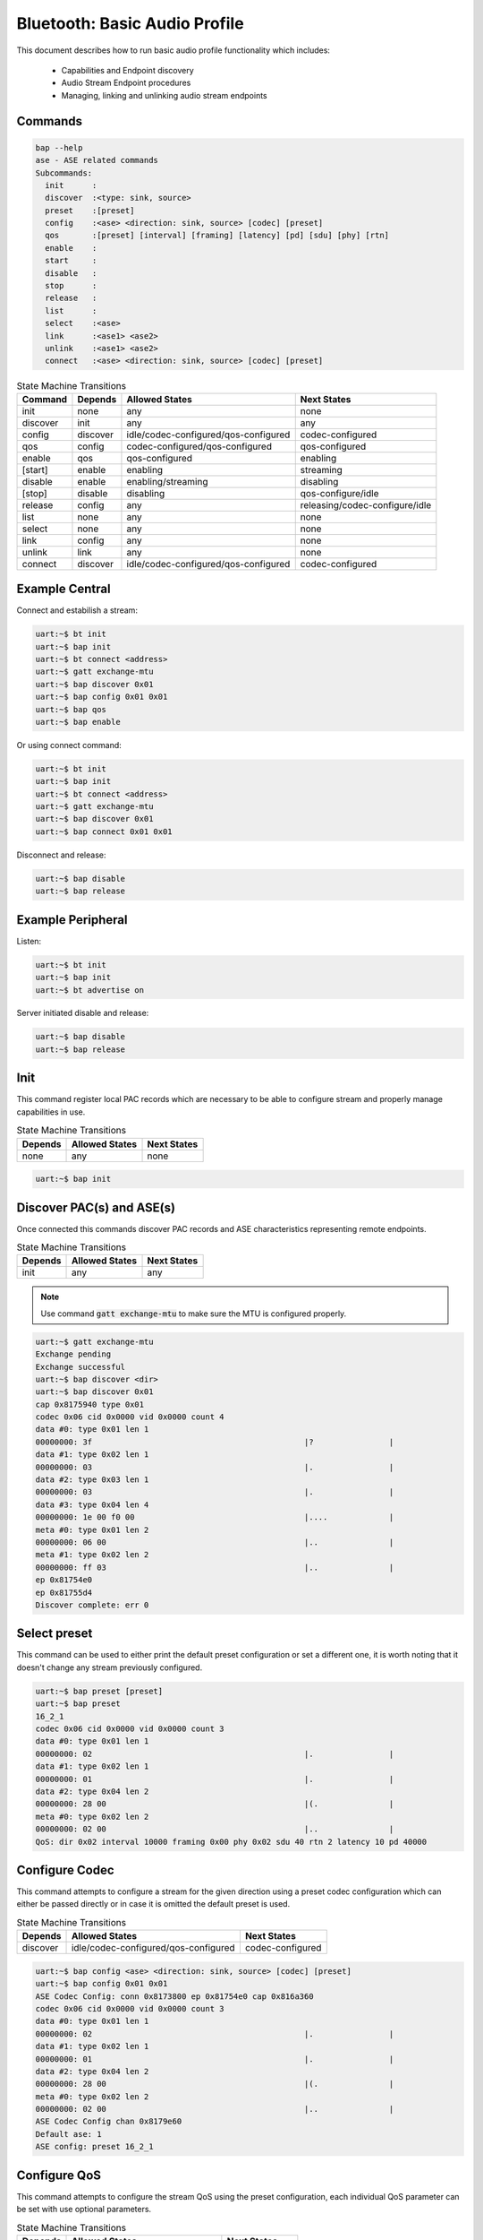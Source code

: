 .. _bluetooth_shell_bap:

Bluetooth: Basic Audio Profile
##############################

This document describes how to run basic audio profile functionality which
includes:

  - Capabilities and Endpoint discovery
  - Audio Stream Endpoint procedures
  - Managing, linking and unlinking audio stream endpoints

Commands
********

.. code-block:: console

   bap --help
   ase - ASE related commands
   Subcommands:
     init      :
     discover  :<type: sink, source>
     preset    :[preset]
     config    :<ase> <direction: sink, source> [codec] [preset]
     qos       :[preset] [interval] [framing] [latency] [pd] [sdu] [phy] [rtn]
     enable    :
     start     :
     disable   :
     stop      :
     release   :
     list      :
     select    :<ase>
     link      :<ase1> <ase2>
     unlink    :<ase1> <ase2>
     connect   :<ase> <direction: sink, source> [codec] [preset]

.. csv-table:: State Machine Transitions
   :header: "Command", "Depends", "Allowed States", "Next States"
   :widths: auto

   "init","none","any","none"
   "discover","init","any","any"
   "config","discover","idle/codec-configured/qos-configured","codec-configured"
   "qos","config","codec-configured/qos-configured","qos-configured"
   "enable","qos","qos-configured","enabling"
   "[start]","enable","enabling","streaming"
   "disable","enable", "enabling/streaming","disabling"
   "[stop]","disable","disabling","qos-configure/idle"
   "release","config","any","releasing/codec-configure/idle"
   "list","none","any","none"
   "select","none","any","none"
   "link","config","any","none"
   "unlink","link","any","none"
   "connect","discover","idle/codec-configured/qos-configured","codec-configured"

Example Central
***************

Connect and estabilish a stream:

.. code-block:: console

   uart:~$ bt init
   uart:~$ bap init
   uart:~$ bt connect <address>
   uart:~$ gatt exchange-mtu
   uart:~$ bap discover 0x01
   uart:~$ bap config 0x01 0x01
   uart:~$ bap qos
   uart:~$ bap enable

Or using connect command:

.. code-block:: console

   uart:~$ bt init
   uart:~$ bap init
   uart:~$ bt connect <address>
   uart:~$ gatt exchange-mtu
   uart:~$ bap discover 0x01
   uart:~$ bap connect 0x01 0x01

Disconnect and release:

.. code-block:: console

   uart:~$ bap disable
   uart:~$ bap release


Example Peripheral
******************

Listen:

.. code-block:: console

   uart:~$ bt init
   uart:~$ bap init
   uart:~$ bt advertise on

Server initiated disable and release:

.. code-block:: console

   uart:~$ bap disable
   uart:~$ bap release

Init
****

This command register local PAC records which are necessary to be able to
configure stream and properly manage capabilities in use.

.. csv-table:: State Machine Transitions
   :header: "Depends", "Allowed States", "Next States"
   :widths: auto

   "none","any","none"

.. code-block:: console

   uart:~$ bap init

Discover PAC(s) and ASE(s)
**************************

Once connected this commands discover PAC records and ASE characteristics
representing remote endpoints.

.. csv-table:: State Machine Transitions
   :header: "Depends", "Allowed States", "Next States"
   :widths: auto

   "init","any","any"

.. note::

   Use command :code:`gatt exchange-mtu` to make sure the MTU is configured
   properly.

.. code-block:: console

   uart:~$ gatt exchange-mtu
   Exchange pending
   Exchange successful
   uart:~$ bap discover <dir>
   uart:~$ bap discover 0x01
   cap 0x8175940 type 0x01
   codec 0x06 cid 0x0000 vid 0x0000 count 4
   data #0: type 0x01 len 1
   00000000: 3f                                             |?                |
   data #1: type 0x02 len 1
   00000000: 03                                             |.                |
   data #2: type 0x03 len 1
   00000000: 03                                             |.                |
   data #3: type 0x04 len 4
   00000000: 1e 00 f0 00                                    |....             |
   meta #0: type 0x01 len 2
   00000000: 06 00                                          |..               |
   meta #1: type 0x02 len 2
   00000000: ff 03                                          |..               |
   ep 0x81754e0
   ep 0x81755d4
   Discover complete: err 0

Select preset
*************

This command can be used to either print the default preset configuration or set
a different one, it is worth noting that it doesn't change any stream previously
configured.

.. code-block:: console

   uart:~$ bap preset [preset]
   uart:~$ bap preset
   16_2_1
   codec 0x06 cid 0x0000 vid 0x0000 count 3
   data #0: type 0x01 len 1
   00000000: 02                                             |.                |
   data #1: type 0x02 len 1
   00000000: 01                                             |.                |
   data #2: type 0x04 len 2
   00000000: 28 00                                          |(.               |
   meta #0: type 0x02 len 2
   00000000: 02 00                                          |..               |
   QoS: dir 0x02 interval 10000 framing 0x00 phy 0x02 sdu 40 rtn 2 latency 10 pd 40000

Configure Codec
***************

This command attempts to configure a stream for the given direction using a
preset codec configuration which can either be passed directly or in case it is
omitted the default preset is used.

.. csv-table:: State Machine Transitions
   :header: "Depends", "Allowed States", "Next States"
   :widths: auto

   "discover","idle/codec-configured/qos-configured","codec-configured"

.. code-block:: console

   uart:~$ bap config <ase> <direction: sink, source> [codec] [preset]
   uart:~$ bap config 0x01 0x01
   ASE Codec Config: conn 0x8173800 ep 0x81754e0 cap 0x816a360
   codec 0x06 cid 0x0000 vid 0x0000 count 3
   data #0: type 0x01 len 1
   00000000: 02                                             |.                |
   data #1: type 0x02 len 1
   00000000: 01                                             |.                |
   data #2: type 0x04 len 2
   00000000: 28 00                                          |(.               |
   meta #0: type 0x02 len 2
   00000000: 02 00                                          |..               |
   ASE Codec Config chan 0x8179e60
   Default ase: 1
   ASE config: preset 16_2_1

Configure QoS
*************

This command attempts to configure the stream QoS using the preset
configuration, each individual QoS parameter can be set with use optional
parameters.

.. csv-table:: State Machine Transitions
   :header: "Depends", "Allowed States", "Next States"
   :widths: auto

   "config","qos-configured/codec-configured","qos-configured"

.. code-block:: console

   uart:~$ bap qos [preset] [interval] [framing] [latency] [pd] [sdu] [phy] [rtn]
   uart:~$ bap qos
   ASE config: preset 16_2_1

Enable
******

This command attempts to enable the stream previously configured, if the
remote peer accepts then the ISO connection proceedure is also initiated.

.. csv-table:: State Machine Transitions
   :header: "Depends", "Allowed States", "Next States"
   :widths: auto

   "qos","qos-configured","enabling"

.. code-block:: console

   uart:~$ bap enable

Start [sink only]
*****************

This command is only necessary when acting as a sink as it indicates to the
source the stack is ready to start receiving data.

.. csv-table:: State Machine Transitions
   :header: "Depends", "Allowed States", "Next States"
   :widths: auto

   "enable","enabling","streaming"

.. code-block:: console

   uart:~$ bap start

Disable
*******

This command attempts to disable the stream previously enabled, if the
remote peer accepts then the ISO disconnection proceedure is also initiated.

.. csv-table:: State Machine Transitions
   :header: "Depends", "Allowed States", "Next States"
   :widths: auto

   "enable","enabling/streaming","disabling"

.. code-block:: console

   uart:~$ bap disable

Stop [sink only]
****************

This command is only necessary when acting as a sink as it indicates to the
source the stack is ready to stop receiving data.

.. csv-table:: State Machine Transitions
   :header: "Depends", "Allowed States", "Next States"
   :widths: auto

   "disable","disabling","qos-configure/idle"

.. code-block:: console

   uart:~$ bap stop

Release
*******

This command releases the current stream and its configuration.

.. csv-table:: State Machine Transitions
   :header: "Depends", "Allowed States", "Next States"
   :widths: auto

   "config","any","releasing/codec-configure/idle"

.. code-block:: console

   uart:~$ bap release

List
****

This command list the available streams.

.. csv-table:: State Machine Transitions
   :header: "Depends", "Allowed States", "Next States"
   :widths: auto

   "none","any","none"

.. code-block:: console

   uart:~$ bap list
   *0: ase 0x01 dir 0x01 state 0x01 linked no

Select
******

This command set a stream as default.

.. csv-table:: State Machine Transitions
   :header: "Depends", "Allowed States", "Next States"
   :widths: auto

   "none","any","none"

.. code-block:: console

   uart:~$ bap select <ase>
   uart:~$ bap select 0x01
   Default ase: 1

Link
****

This command link streams so any command send to either of them is send to the
other as well, causing their state machine to be synchronized.

.. csv-table:: State Machine Transitions
   :header: "Depends", "Allowed States", "Next States"
   :widths: auto

   "config","any","none"

.. code-block:: console

   uart:~$ bap link <ase1> <ase2>
   uart:~$ bap link 0x01 0x02
   ases 1:2 linked

Unlink
******

This command unlink streams which were previously linked.

.. csv-table:: State Machine Transitions
   :header: "Depends", "Allowed States", "Next States"
   :widths: auto

   "link","any","none"

.. code-block:: console

   uart:~$ bap unlink <ase1> <ase2>
   uart:~$ bap unlink 0x01 0x02
   ases 1:2 unlinked

Connect
*******

This command combines config, qos and enable commands in one so it can be used
to quickly configure and enable a stream.

.. csv-table:: State Machine Transitions
   :header: "Depends", "Allowed States", "Next States"
   :widths: auto

   "discover","idle/codec-configured/qos-configured","streaming"

.. code-block:: console

   uart:~$ bap connect <ase> <direction: sink, source> [codec] [preset]
   uart:~$ bap connect 0x01 0x01
   ASE Codec Config: conn 0x17ca40 ep 0x17f860 cap 0x19f6a0
   codec 0x06 cid 0x0000 vid 0x0000 count 3
   data #0: type 0x01 len 1
   00000000: 02                                               |.                |
   data #1: type 0x02 len 1
   00000000: 01                                               |.                |
   data #2: type 0x04 len 2
   00000000: 28 00                                            |(.               |
   meta #0: type 0x02 len 2
   00000000: 02 00                                            |..               |
   ASE Codec Config chan 0x1851c0
   Default ase: 1
   ASE config: preset 16_2_1
   ASE Codec Reconfig: chan 0x1851c0 cap 0x19f6a0
   codec 0x06 cid 0x0000 vid 0x0000 count 3
   data #0: type 0x01 len 1
   00000000: 02                                               |.                |
   data #1: type 0x02 len 1
   00000000: 01                                               |.                |
   data #2: type 0x04 len 2
   00000000: 28 00                                            |(.               |
   meta #0: type 0x02 len 2
   00000000: 02 00                                            |..               |
   QoS: chan 0x1851c0
   QoS: dir 0x02 interval 10000 framing 0x00 phy 0x02 sdu 40 rtn 2 latency 10 pd 40000
   Start: chan 0x1851c0
